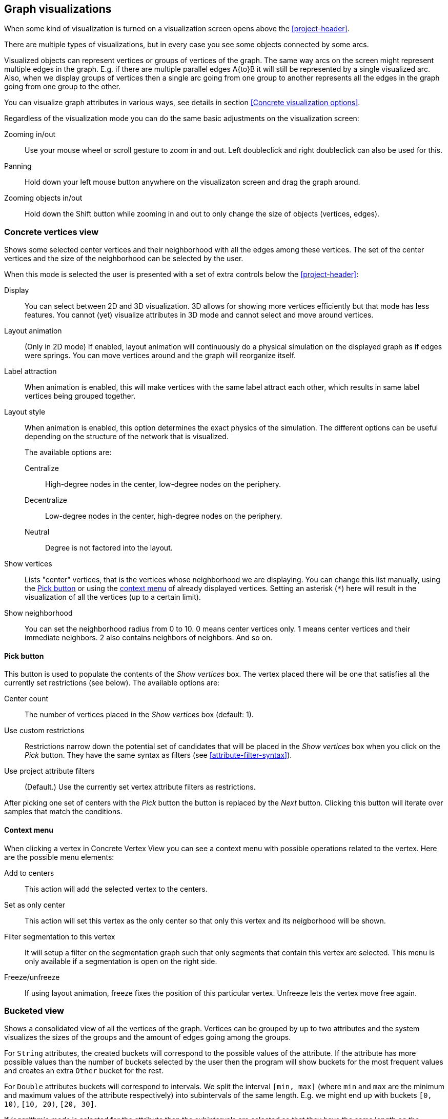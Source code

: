 ## Graph visualizations

When some kind of visualization is turned on a visualization screen opens above the
<<project-header>>.

There are multiple types of visualizations, but in every case you see some objects connected by
some arcs.

Visualized objects can represent vertices or groups of vertices of the graph.
The same way arcs on the screen might represent multiple edges in the graph.
E.g. if there are multiple parallel edges A{to}B it will still be represented by a single visualized
arc. Also, when we display groups of vertices then a single arc going from one group to another
represents all the edges in the graph going from one group to the other.

You can visualize graph attributes in various ways, see details in section
<<Concrete visualization options>>.

Regardless of the visualization mode you can do the same basic adjustments on the visualization
screen:

Zooming in/out::
Use your mouse wheel or scroll gesture to zoom in and out. Left doubleclick and right
doubleclick can also be used for this.

Panning::
Hold down your left mouse button anywhere on the visualizaton screen and drag the graph around.

Zooming objects in/out::
Hold down the Shift button while zooming in and out to only change the size of objects
(vertices, edges).


### Concrete vertices view

Shows some selected [[center-vertices]]center vertices and their neighborhood with all the edges
 among these vertices. The set of the center vertices and the size of the neighborhood can be
 selected by the user.

When this mode is selected the user is presented with a set of extra controls below the
<<project-header>>:

[[concrete-view-settings]]
Display::
You can select between 2D and 3D visualization. 3D allows for showing more vertices efficiently but
that mode has less features. You cannot (yet) visualize attributes in 3D mode and cannot select and
move around vertices.

Layout animation::
(Only in 2D mode) If enabled, layout animation will continuously do a physical simulation on the
displayed graph as if edges were springs. You can move vertices around and the graph will
reorganize itself.

Label attraction::
When animation is enabled, this will make vertices with the same label attract each other, which
results in same label vertices being grouped together.

Layout style::
When animation is enabled, this option determines the exact physics of the simulation.
The different options can be useful depending on the structure of the network that is visualized.
+
The available options are:
+
Centralize::: High-degree nodes in the center, low-degree nodes on the periphery.
Decentralize::: Low-degree nodes in the center, high-degree nodes on the periphery.
Neutral::: Degree is not factored into the layout.

Show vertices::
Lists "center" vertices, that is the vertices whose neighborhood we are displaying. You can change
this list manually, using the <<pick-button,Pick button>> or using the
<<context-menu,context menu>> of already displayed vertices. Setting an asterisk (`+*+`) here will
result in the visualization of all the vertices (up to a certain limit).

Show neighborhood::
You can set the neighborhood radius from 0 to 10. 0 means center vertices only. 1 means center
vertices and their immediate neighbors. 2 also contains neighbors of neighbors. And so on.

#### Pick button
This button is used to populate the contents of the _Show vertices_ box. The vertex
placed there will be one that satisfies all the currently set restrictions (see
below).
The available options are:

Center count:: The number of vertices placed in the _Show vertices_ box (default: 1).
Use custom restrictions::
Restrictions narrow down the potential set of candidates that will be
placed in the _Show vertices_ box when you click on the _Pick_ button. They have the same syntax as
filters (see  <<attribute-filter-syntax>>).
Use project attribute filters::
(Default.) Use the currently set vertex attribute filters as restrictions.

After picking one set of centers with the _Pick_ button the button is replaced by the _Next_ button.
Clicking this button will iterate over samples that match the conditions.

#### Context menu
When clicking a vertex in Concrete Vertex View you can see a context menu with possible operations
related to the vertex. Here are the possible menu elements:

Add to centers::
This action will add the selected vertex to the centers.

Set as only center::
This action will set this vertex as the only center so that only this vertex and its neigborhood
will be shown.

Filter segmentation to this vertex::
It will setup a filter on the segmentation
graph such that only segments that contain this vertex are selected. This menu is only available if
a segmentation is open on the right side.

Freeze/unfreeze::
If using layout animation, freeze fixes the position of this particular vertex. Unfreeze lets
the vertex move free again.

### Bucketed view

Shows a consolidated view of all the vertices of the graph. Vertices can be grouped by up to two
attributes and the system visualizes the sizes of the groups and the amount of edges going among
the groups.

For `String` attributes, the created buckets will correspond to the possible values of the
attribute.
If the attribute has more possible values than the number of buckets selected by the user then the
program will show buckets for the most frequent values and creates an extra `Other` bucket for the
rest.

For `Double` attributes buckets will correspond to intervals. We split the interval `[min, max]`
(where `min` and `max` are the minimum and maximum values of the attribute respectively)
into subintervals of the same length. E.g. we might end up with buckets `[0, 10)`,
`[10, 20)`, `[20, 30]`.

If _logarithmic mode_ is selected for the attribute then the subintervals are
selected so that they have the same length on the logarithmic scale. E.g. a possible
bucketing is `[1, 2)`, `[2, 4)`, `[4, 8]`. In logarithmic mode, if the attribute has any
non-positive values, then an extra bucket will be created which will contain all non-positive values.

### Saving visualizations

You can save your current visualization settings using the `Save Visualization` button (only visible when visualization is enabled). Just type a name, press `Save Visualization` again and a new
entry with the name you've given will show up in the `Attributes of the graph` section.

You can reload the saved visualization options by pressing on the
+++<label class="btn btn-default"><i class="glyphicon glyphicon-eye-open"></i></label>+++
 button next to the newly created graph attribute.
